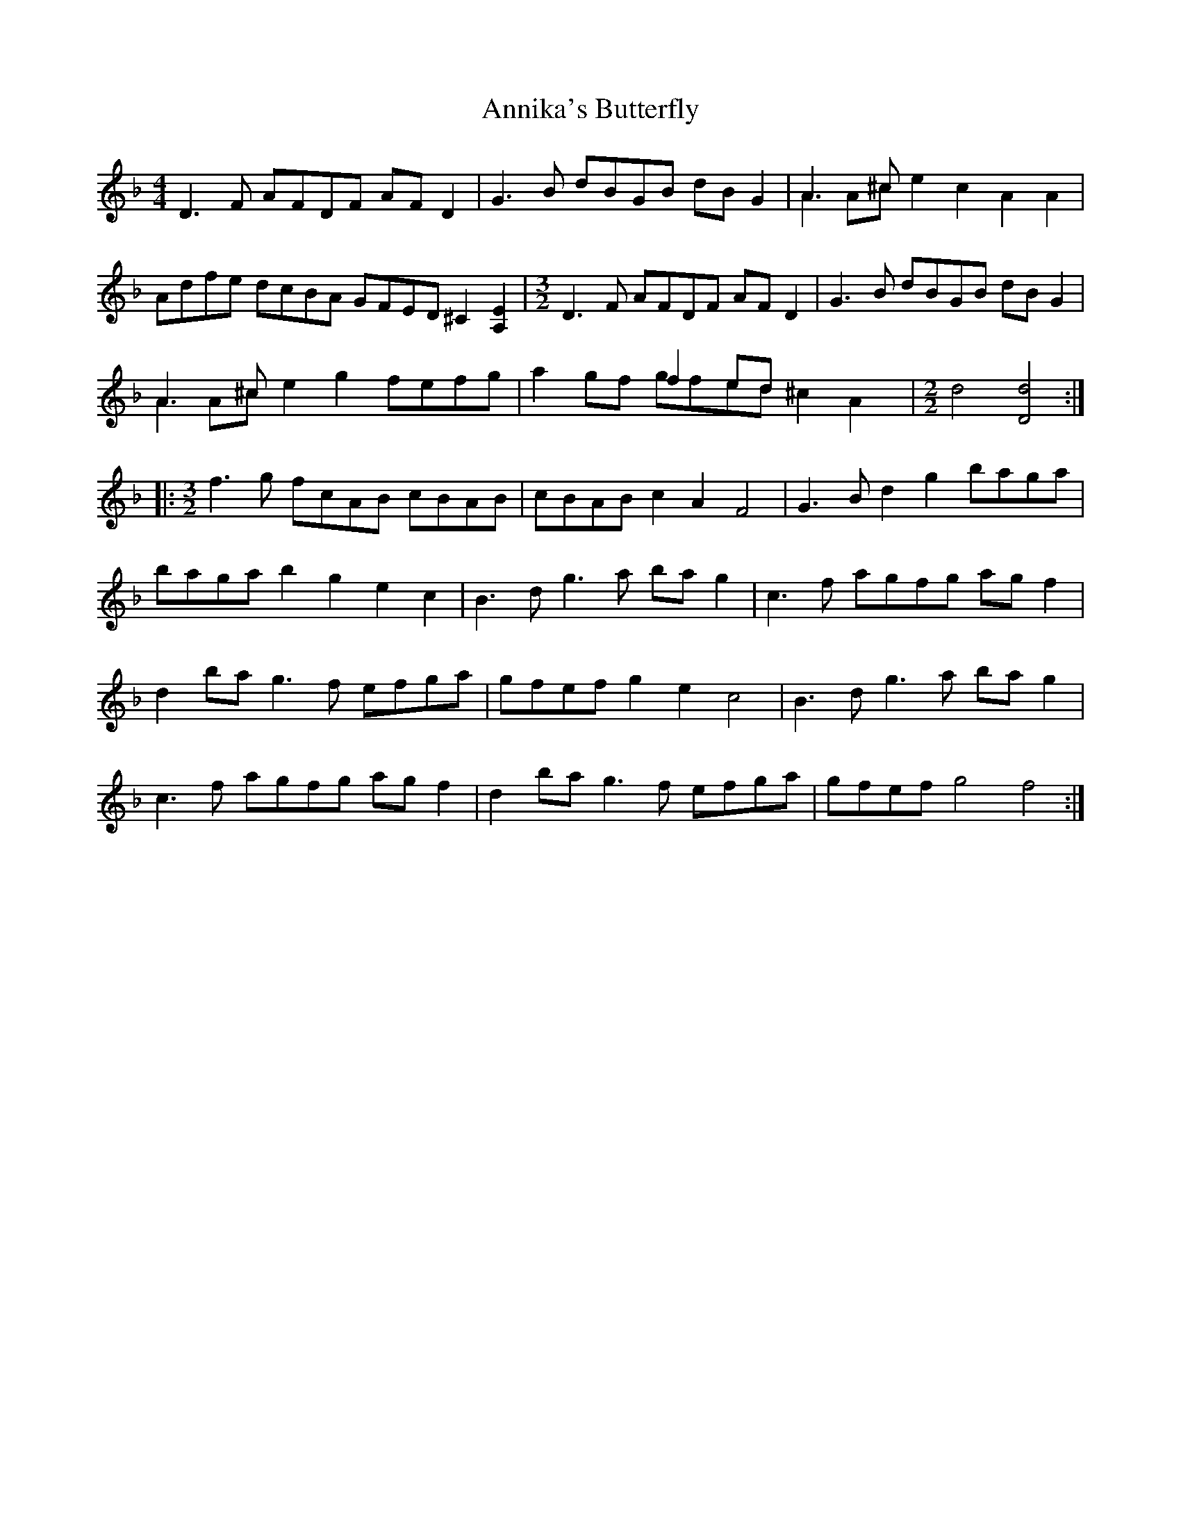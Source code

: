 X: 1666
T: Annika's Butterfly
R: barndance
M: 4/4
K: Dminor
D3F AFDF AF D2|G3B dBGB dB G2|A3^c x8 & A2 A^c e2 c2 A2 A2|
[M:4/] Adfe dcBA GFED ^C2 [EA,]2|[M:3/2] D3F AFDF AF D2|G3B dBGB dB G2|
A3^c x8 & A2 A^c e2 g2 fefg|x4 f2 ed x8& a2 gf gfed ^c2 A2|[M:2/2] d4 [Dd]4:|
|:[M:3/2] f3g fcAB cBAB|cBAB c2 A2 F4|G3B d2 g2 baga|
baga b2 g2 e2 c2|B3d g3a ba g2|c3f agfg ag f2|
d2 ba g3f efga|gfef g2 e2 c4|B3d g3a ba g2|
c3f agfg ag f2|d2 ba g3f efga|gfef g4 f4:|

